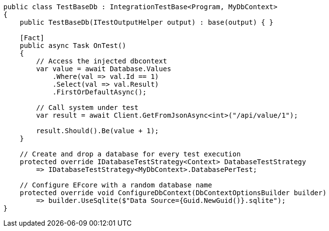 ```cs
public class TestBaseDb : IntegrationTestBase<Program, MyDbContext>
{
    public TestBaseDb(ITestOutputHelper output) : base(output) { }

    [Fact]
    public async Task OnTest()
    {
        // Access the injected dbcontext
        var value = await Database.Values
            .Where(val => val.Id == 1)
            .Select(val => val.Result)
            .FirstOrDefaultAsync();

        // Call system under test
        var result = await Client.GetFromJsonAsync<int>("/api/value/1");

        result.Should().Be(value + 1);
    }

    // Create and drop a database for every test execution
    protected override IDatabaseTestStrategy<Context> DatabaseTestStrategy
        => IDatabaseTestStrategy<MyDbContext>.DatabasePerTest;

    // Configure EFcore with a random database name
    protected override void ConfigureDbContext(DbContextOptionsBuilder builder)
        => builder.UseSqlite($"Data Source={Guid.NewGuid()}.sqlite");
}
```